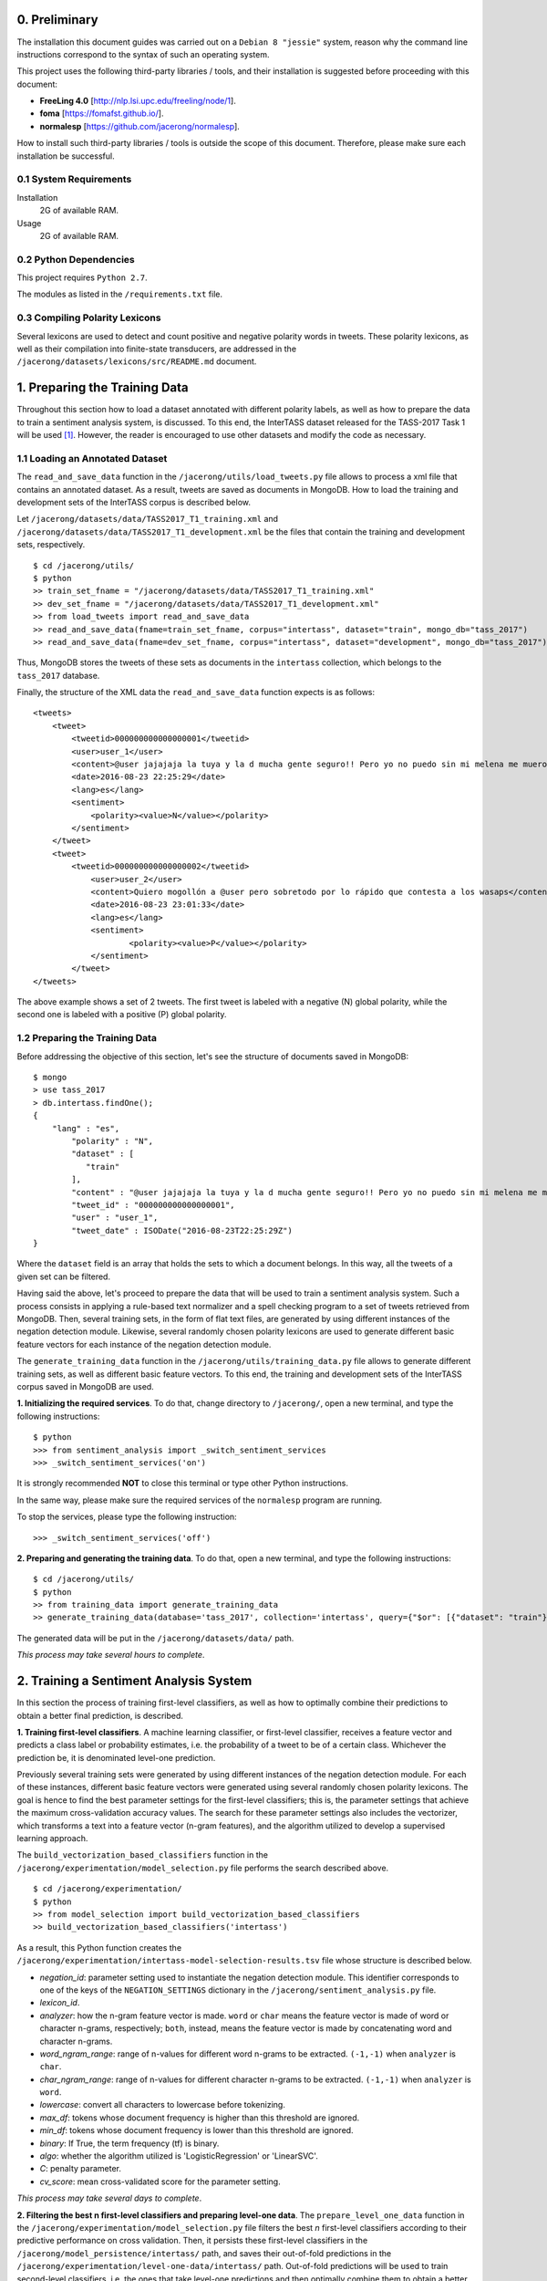 0. Preliminary
==============

The installation this document guides was carried out on a ``Debian 8 "jessie"`` system, reason why the command line instructions correspond to the syntax of such an operating system.

This project uses the following third-party libraries / tools, and their installation is suggested before proceeding with this document:

- **FreeLing 4.0** [http://nlp.lsi.upc.edu/freeling/node/1].
- **foma** [https://fomafst.github.io/].
- **normalesp** [https://github.com/jacerong/normalesp].

How to install such third-party libraries / tools is outside the scope of this document. Therefore, please make sure each installation be successful.

0.1 System Requirements
-----------------------

Installation
    2G of available RAM.

Usage
    2G of available RAM.

0.2 Python Dependencies
-----------------------

This project requires ``Python 2.7``.

The modules as listed in the ``/requirements.txt`` file.

0.3 Compiling Polarity Lexicons
-------------------------------
Several lexicons are used to detect and count positive and negative polarity words in tweets. These polarity lexicons, as well as their compilation into finite-state transducers, are addressed in the ``/jacerong/datasets/lexicons/src/README.md`` document.

1. Preparing the Training Data
==============================
Throughout this section how to load a dataset annotated with different polarity labels, as well as how to prepare the data to train a sentiment analysis system, is discussed. To this end, the InterTASS dataset released for the TASS-2017 Task 1 will be used [#]_. However, the reader is encouraged to use other datasets and modify the code as necessary.

1.1 Loading an Annotated Dataset
--------------------------------
The ``read_and_save_data`` function in the ``/jacerong/utils/load_tweets.py`` file allows to process a xml file that contains an annotated dataset. As a result, tweets are saved as documents in MongoDB. How to load the training and development sets of the InterTASS corpus is described below.

Let ``/jacerong/datasets/data/TASS2017_T1_training.xml`` and ``/jacerong/datasets/data/TASS2017_T1_development.xml`` be the files that contain the training and development sets, respectively.

::

    $ cd /jacerong/utils/
    $ python
    >> train_set_fname = "/jacerong/datasets/data/TASS2017_T1_training.xml"
    >> dev_set_fname = "/jacerong/datasets/data/TASS2017_T1_development.xml"
    >> from load_tweets import read_and_save_data
    >> read_and_save_data(fname=train_set_fname, corpus="intertass", dataset="train", mongo_db="tass_2017")
    >> read_and_save_data(fname=dev_set_fname, corpus="intertass", dataset="development", mongo_db="tass_2017")

Thus, MongoDB stores the tweets of these sets as documents in the ``intertass`` collection, which belongs to the ``tass_2017`` database.

Finally, the structure of the XML data the ``read_and_save_data`` function expects is as follows::

    <tweets>
        <tweet>
            <tweetid>000000000000000001</tweetid>
            <user>user_1</user>
            <content>@user jajajaja la tuya y la d mucha gente seguro!! Pero yo no puedo sin mi melena me muero</content>
            <date>2016-08-23 22:25:29</date>
            <lang>es</lang>
            <sentiment>
                <polarity><value>N</value></polarity>
            </sentiment>
        </tweet>
        <tweet>
            <tweetid>000000000000000002</tweetid>
    		<user>user_2</user>
	    	<content>Quiero mogollón a @user pero sobretodo por lo rápido que contesta a los wasaps</content>
    		<date>2016-08-23 23:01:33</date>
    		<lang>es</lang>
    		<sentiment>
	    		<polarity><value>P</value></polarity>
	    	</sentiment>
	    </tweet>
    </tweets>

The above example shows a set of 2 tweets. The first tweet is labeled with a negative (N) global polarity, while the second one is labeled with a positive (P) global polarity.

1.2 Preparing the Training Data
-------------------------------
Before addressing the objective of this section, let's see the structure of documents saved in MongoDB::

    $ mongo
    > use tass_2017
    > db.intertass.findOne();
    {
        "lang" : "es",
	    "polarity" : "N",
	    "dataset" : [
	       "train"
	    ],
	    "content" : "@user jajajaja la tuya y la d mucha gente seguro!! Pero yo no puedo sin mi melena me muero",
	    "tweet_id" : "000000000000000001",
	    "user" : "user_1",
	    "tweet_date" : ISODate("2016-08-23T22:25:29Z")
    }

Where the ``dataset`` field is an array that holds the sets to which a document belongs. In this way, all the tweets of a given set can be filtered.

Having said the above, let's proceed to prepare the data that will be used to train a sentiment analysis system. Such a process consists in applying a rule-based text normalizer and a spell checking program to a set of tweets retrieved from MongoDB. Then, several training sets, in the form of flat text files, are generated by using different instances of the negation detection module. Likewise, several randomly chosen polarity lexicons are used to generate different basic feature vectors for each instance of the negation detection module.

The ``generate_training_data`` function in the ``/jacerong/utils/training_data.py`` file allows to generate different training sets, as well as different basic feature vectors. To this end, the training and development sets of the InterTASS corpus saved in MongoDB are used.

**1. Initializing the required services**. To do that, change directory to ``/jacerong/``, open a new terminal, and type the following instructions::

    $ python
    >>> from sentiment_analysis import _switch_sentiment_services
    >>> _switch_sentiment_services('on')

It is strongly recommended **NOT** to close this terminal or type other Python instructions.

In the same way, please make sure the required services of the ``normalesp`` program are running.

To stop the services, please type the following instruction::

    >>> _switch_sentiment_services('off')

**2. Preparing and generating the training data**. To do that, open a new terminal, and type the following instructions::

    $ cd /jacerong/utils/
    $ python
    >> from training_data import generate_training_data
    >> generate_training_data(database='tass_2017', collection='intertass', query={"$or": [{"dataset": "train"}, {"dataset": "development"}]})

The generated data will be put in the ``/jacerong/datasets/data/`` path.

*This process may take several hours to complete*.

2. Training a Sentiment Analysis System
=======================================
In this section the process of training first-level classifiers, as well as how to optimally combine their predictions to obtain a better final prediction, is described.

**1. Training first-level classifiers**. A machine learning classifier, or first-level classifier, receives a feature vector and predicts a class label or probability estimates, i.e. the probability of a tweet to be of a certain class. Whichever the prediction be, it is denominated level-one prediction.

Previously several training sets were generated by using different instances of the negation detection module. For each of these instances, different basic feature vectors were generated using several randomly chosen polarity lexicons. The goal is hence to find the best parameter settings for the first-level classifiers; this is, the parameter settings that achieve the maximum cross-validation accuracy values. The search for these parameter settings also includes the vectorizer, which transforms a text into a feature vector (n-gram features), and the algorithm utilized to develop a supervised learning approach.

The ``build_vectorization_based_classifiers`` function in the ``/jacerong/experimentation/model_selection.py`` file performs the search described above.

::

    $ cd /jacerong/experimentation/
    $ python
    >> from model_selection import build_vectorization_based_classifiers
    >> build_vectorization_based_classifiers('intertass')

As a result, this Python function creates the ``/jacerong/experimentation/intertass-model-selection-results.tsv`` file whose structure is described below.

- *negation_id*: parameter setting used to instantiate the negation detection module. This identifier corresponds to one of the keys of the ``NEGATION_SETTINGS`` dictionary in the ``/jacerong/sentiment_analysis.py`` file.
- *lexicon_id*.
- *analyzer*: how the n-gram feature vector is made. ``word`` or ``char`` means the feature vector is made of word or character n-grams, respectively; ``both``, instead, means the feature vector is made by concatenating word and character n-grams.
- *word_ngram_range*: range of n-values for different word n-grams to be extracted. ``(-1,-1)`` when ``analyzer`` is ``char``.
- *char_ngram_range*: range of n-values for different character n-grams to be extracted. ``(-1,-1)`` when ``analyzer`` is ``word``.
- *lowercase*: convert all characters to lowercase before tokenizing.
- *max_df*: tokens whose document frequency is higher than this threshold are ignored.
- *min_df*: tokens whose document frequency is lower than this threshold are ignored.
- *binary*: If True, the term frequency (tf) is binary.
- *algo*: whether the algorithm utilized is 'LogisticRegression' or 'LinearSVC'.
- *C*: penalty parameter.
- *cv_score*: mean cross-validated score for the parameter setting.

*This process may take several days to complete*.

**2. Filtering the best n first-level classifiers and preparing level-one data**. The ``prepare_level_one_data`` function in the ``/jacerong/experimentation/model_selection.py`` file filters the best *n* first-level classifiers according to their predictive performance on cross validation. Then, it persists these first-level classifiers in the ``/jacerong/model_persistence/intertass/`` path, and saves their out-of-fold predictions in the ``/jacerong/experimentation/level-one-data/intertass/`` path. Out-of-fold predictions will be used to train second-level classifiers, i.e. the ones that take level-one predictions and then optimally combine them to obtain a better final prediction.

::

    $ cd /jacerong/experimentation/
    $ python
    >> from model_selection import prepare_level_one_data
    >> prepare_level_one_data('intertass', 100)

Thus, the best 100 first-level classifiers are filtered.

*This process may take several minutes to complete*.

.. [#] The InterTASS dataset can be downloaded from the workshop official page as indicated `there <http://www.sepln.org/workshops/tass/2017/#datasets>`_.
